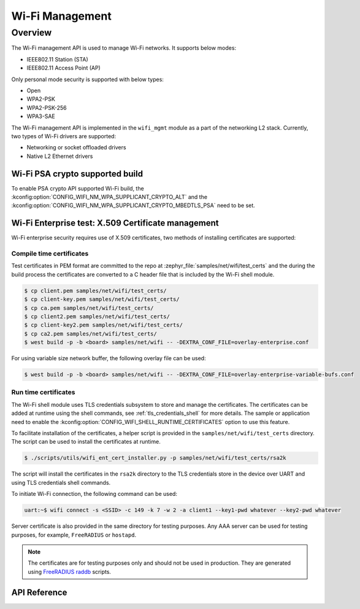 .. _wifi_mgmt:

Wi-Fi Management
################

Overview
========

The Wi-Fi management API is used to manage Wi-Fi networks. It supports below modes:

* IEEE802.11 Station (STA)
* IEEE802.11 Access Point (AP)

Only personal mode security is supported with below types:

* Open
* WPA2-PSK
* WPA2-PSK-256
* WPA3-SAE

The Wi-Fi management API is implemented in the ``wifi_mgmt`` module as a part of the networking L2
stack.
Currently, two types of Wi-Fi drivers are supported:

* Networking or socket offloaded drivers
* Native L2 Ethernet drivers

Wi-Fi PSA crypto supported build
********************************

To enable PSA crypto API supported Wi-Fi build, the :kconfig:option:`CONFIG_WIFI_NM_WPA_SUPPLICANT_CRYPTO_ALT` and the :kconfig:option:`CONFIG_WIFI_NM_WPA_SUPPLICANT_CRYPTO_MBEDTLS_PSA` need to be set.

Wi-Fi Enterprise test: X.509 Certificate management
***************************************************

Wi-Fi enterprise security requires use of X.509 certificates, two methods of installing certificates are supported:

Compile time certificates
-------------------------

Test certificates in PEM format are committed to the repo at :zephyr_file:`samples/net/wifi/test_certs` and the during the
build process the certificates are converted to a C header file that is included by the Wi-Fi shell
module.

.. code-block:: bash

    $ cp client.pem samples/net/wifi/test_certs/
    $ cp client-key.pem samples/net/wifi/test_certs/
    $ cp ca.pem samples/net/wifi/test_certs/
    $ cp client2.pem samples/net/wifi/test_certs/
    $ cp client-key2.pem samples/net/wifi/test_certs/
    $ cp ca2.pem samples/net/wifi/test_certs/
    $ west build -p -b <board> samples/net/wifi -- -DEXTRA_CONF_FILE=overlay-enterprise.conf

For using variable size network buffer, the following overlay file can be used:

.. code-block:: bash

    $ west build -p -b <board> samples/net/wifi -- -DEXTRA_CONF_FILE=overlay-enterprise-variable-bufs.conf


Run time certificates
---------------------

The Wi-Fi shell module uses TLS credentials subsystem to store and manage the certificates. The certificates can be added at runtime using the shell commands, see :ref:`tls_credentials_shell` for more details.
The sample or application need to enable the :kconfig:option:`CONFIG_WIFI_SHELL_RUNTIME_CERTIFICATES` option to use this feature.

To facilitate installation of the certificates, a helper script is provided in the ``samples/net/wifi/test_certs`` directory. The script can be used to install the certificates at runtime.

.. code-block:: bash

    $ ./scripts/utils/wifi_ent_cert_installer.py -p samples/net/wifi/test_certs/rsa2k

The script will install the certificates in the ``rsa2k`` directory to the TLS credentials store in the device over UART and using TLS credentials shell commands.


To initiate Wi-Fi connection, the following command can be used:

.. code-block:: console

    uart:~$ wifi connect -s <SSID> -c 149 -k 7 -w 2 -a client1 --key1-pwd whatever --key2-pwd whatever

Server certificate is also provided in the same directory for testing purposes.
Any AAA server can be used for testing purposes, for example, ``FreeRADIUS`` or ``hostapd``.

.. note::

    The certificates are for testing purposes only and should not be used in production.
    They are generated using `FreeRADIUS raddb <https://github.com/FreeRADIUS/freeradius-server/tree/master/raddb/certs>`_ scripts.

API Reference
*************

.. doxygengroup:: wifi_mgmt
